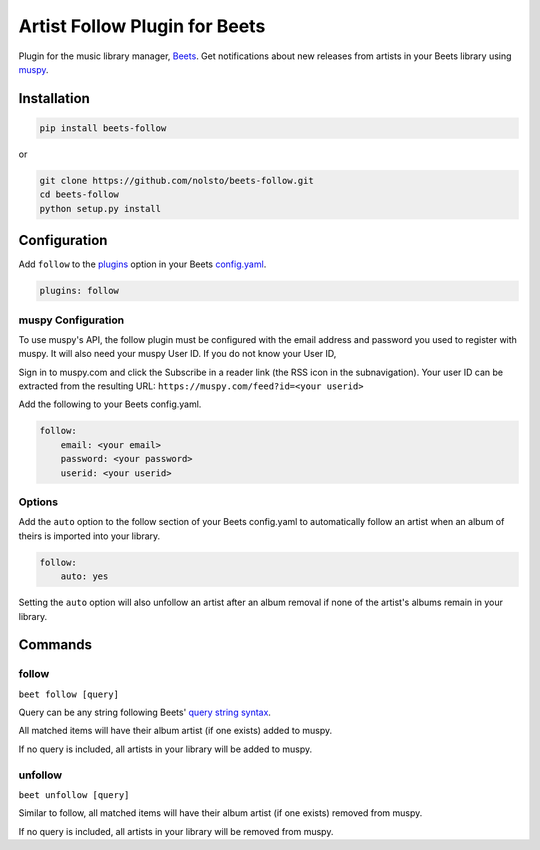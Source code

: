 Artist Follow Plugin for Beets
==============================

Plugin for the music library manager,
`Beets <http://beets.radbox.org/>`__. Get notifications about new
releases from artists in your Beets library using
`muspy <https://muspy.com/>`__.

Installation
------------

.. code:: sh

    pip install beets-follow

or

.. code:: sh

    git clone https://github.com/nolsto/beets-follow.git
    cd beets-follow
    python setup.py install

Configuration
-------------

Add ``follow`` to the
`plugins <http://beets.readthedocs.org/en/latest/plugins/index.html#using-plugins>`__
option in your Beets
`config.yaml <http://beets.readthedocs.org/en/latest/reference/config.html>`__.

.. code:: yaml

    plugins: follow

muspy Configuration
~~~~~~~~~~~~~~~~~~~

To use muspy's API, the follow plugin must be configured with the email
address and password you used to register with muspy. It will also need
your muspy User ID. If you do not know your User ID,

Sign in to muspy.com and click the Subscribe in a reader link (the RSS
icon in the subnavigation). Your user ID can be extracted from the
resulting URL: ``https://muspy.com/feed?id=<your userid>``

Add the following to your Beets config.yaml.

.. code:: yaml

    follow:
        email: <your email>
        password: <your password>
        userid: <your userid>

Options
~~~~~~~

Add the ``auto`` option to the follow section of your Beets config.yaml
to automatically follow an artist when an album of theirs is imported
into your library.

.. code:: yaml

    follow:
        auto: yes

Setting the ``auto`` option will also unfollow an artist after an album
removal if none of the artist's albums remain in your library.

Commands
--------

follow
~~~~~~

``beet follow [query]``

Query can be any string following Beets' `query string
syntax <http://beets.readthedocs.org/en/latest/reference/query.html>`__.

All matched items will have their album artist (if one exists) added to
muspy.

If no query is included, all artists in your library will be added to
muspy.

unfollow
~~~~~~~~

``beet unfollow [query]``

Similar to follow, all matched items will have their album artist (if
one exists) removed from muspy.

If no query is included, all artists in your library will be removed
from muspy.
